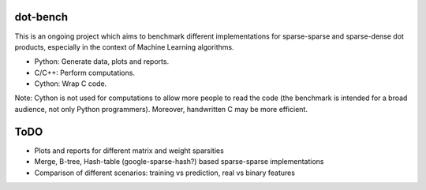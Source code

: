 .. -*- mode: rst -*-

dot-bench
=========

This is an ongoing project which aims to benchmark different implementations for
sparse-sparse and sparse-dense dot products, especially in the context of
Machine Learning algorithms.

- Python: Generate data, plots and reports.
- C/C++: Perform computations.
- Cython: Wrap C code.

Note: Cython is not used for computations to allow more people to read the code
(the benchmark is intended for a broad audience, not only Python programmers).
Moreover, handwritten C may be more efficient.

ToDO
====

- Plots and reports for different matrix and weight sparsities
- Merge, B-tree, Hash-table (google-sparse-hash?) based sparse-sparse implementations
- Comparison of different scenarios: training vs prediction, real vs binary features
